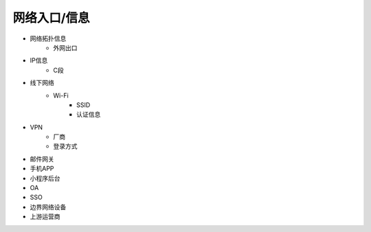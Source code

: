 网络入口/信息
========================================

- 网络拓扑信息
    - 外网出口
- IP信息
    - C段
- 线下网络
    - Wi-Fi
        - SSID
        - 认证信息
- VPN
    - 厂商
    - 登录方式
- 邮件网关
- 手机APP
- 小程序后台
- OA
- SSO
- 边界网络设备
- 上游运营商
